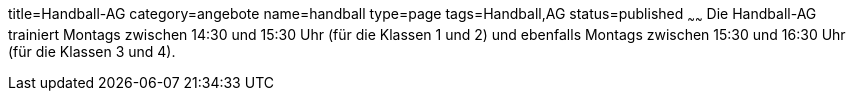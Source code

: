 title=Handball-AG
category=angebote
name=handball
type=page
tags=Handball,AG
status=published
~~~~~~
Die Handball-AG trainiert Montags zwischen 14:30 und 15:30 Uhr (für die Klassen 1 und 2) und ebenfalls Montags zwischen 
15:30 und 16:30 Uhr (für die Klassen 3 und 4).